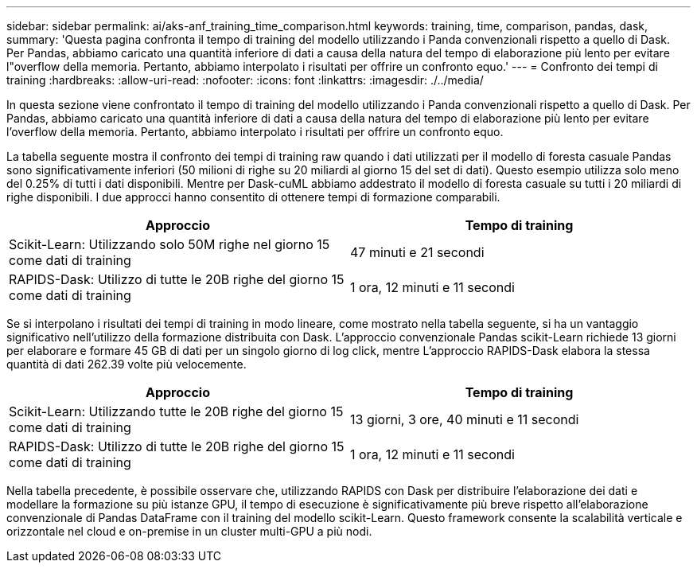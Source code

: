 ---
sidebar: sidebar 
permalink: ai/aks-anf_training_time_comparison.html 
keywords: training, time, comparison, pandas, dask, 
summary: 'Questa pagina confronta il tempo di training del modello utilizzando i Panda convenzionali rispetto a quello di Dask. Per Pandas, abbiamo caricato una quantità inferiore di dati a causa della natura del tempo di elaborazione più lento per evitare l"overflow della memoria. Pertanto, abbiamo interpolato i risultati per offrire un confronto equo.' 
---
= Confronto dei tempi di training
:hardbreaks:
:allow-uri-read: 
:nofooter: 
:icons: font
:linkattrs: 
:imagesdir: ./../media/


[role="lead"]
In questa sezione viene confrontato il tempo di training del modello utilizzando i Panda convenzionali rispetto a quello di Dask. Per Pandas, abbiamo caricato una quantità inferiore di dati a causa della natura del tempo di elaborazione più lento per evitare l'overflow della memoria. Pertanto, abbiamo interpolato i risultati per offrire un confronto equo.

La tabella seguente mostra il confronto dei tempi di training raw quando i dati utilizzati per il modello di foresta casuale Pandas sono significativamente inferiori (50 milioni di righe su 20 miliardi al giorno 15 del set di dati). Questo esempio utilizza solo meno del 0.25% di tutti i dati disponibili. Mentre per Dask-cuML abbiamo addestrato il modello di foresta casuale su tutti i 20 miliardi di righe disponibili. I due approcci hanno consentito di ottenere tempi di formazione comparabili.

|===
| Approccio | Tempo di training 


| Scikit-Learn: Utilizzando solo 50M righe nel giorno 15 come dati di training | 47 minuti e 21 secondi 


| RAPIDS-Dask: Utilizzo di tutte le 20B righe del giorno 15 come dati di training | 1 ora, 12 minuti e 11 secondi 
|===
Se si interpolano i risultati dei tempi di training in modo lineare, come mostrato nella tabella seguente, si ha un vantaggio significativo nell'utilizzo della formazione distribuita con Dask. L'approccio convenzionale Pandas scikit-Learn richiede 13 giorni per elaborare e formare 45 GB di dati per un singolo giorno di log click, mentre L'approccio RAPIDS-Dask elabora la stessa quantità di dati 262.39 volte più velocemente.

|===
| Approccio | Tempo di training 


| Scikit-Learn: Utilizzando tutte le 20B righe del giorno 15 come dati di training | 13 giorni, 3 ore, 40 minuti e 11 secondi 


| RAPIDS-Dask: Utilizzo di tutte le 20B righe del giorno 15 come dati di training | 1 ora, 12 minuti e 11 secondi 
|===
Nella tabella precedente, è possibile osservare che, utilizzando RAPIDS con Dask per distribuire l'elaborazione dei dati e modellare la formazione su più istanze GPU, il tempo di esecuzione è significativamente più breve rispetto all'elaborazione convenzionale di Pandas DataFrame con il training del modello scikit-Learn. Questo framework consente la scalabilità verticale e orizzontale nel cloud e on-premise in un cluster multi-GPU a più nodi.
